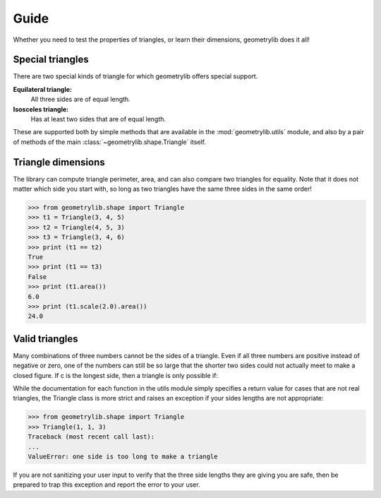 Guide
=====

Whether you need to test the properties of triangles,
or learn their dimensions, geometrylib does it all!

Special triangles
-----------------

There are two special kinds of triangle
for which geometrylib offers special support.

**Equilateral triangle:**
  All three sides are of equal length.

**Isosceles triangle:**
  Has at least two sides that are of equal length.

These are supported both by simple methods
that are available in the :mod:`geometrylib.utils` module,
and also by a pair of methods of the main
:class:`~geometrylib.shape.Triangle` itself.

Triangle dimensions
-------------------

The library can compute triangle perimeter, area,
and can also compare two triangles for equality.
Note that it does not matter which side you start with,
so long as two triangles have the same three sides in the same order!

>>> from geometrylib.shape import Triangle
>>> t1 = Triangle(3, 4, 5)
>>> t2 = Triangle(4, 5, 3)
>>> t3 = Triangle(3, 4, 6)
>>> print (t1 == t2)
True
>>> print (t1 == t3)
False
>>> print (t1.area())
6.0
>>> print (t1.scale(2.0).area())
24.0

Valid triangles
---------------

Many combinations of three numbers cannot be the sides of a triangle.
Even if all three numbers are positive instead of negative or zero,
one of the numbers can still be so large
that the shorter two sides
could not actually meet to make a closed figure.
If c is the longest side, then a triangle is only possible if:

.. raw:: latex html

  \[ a + b > c = \frac{a + b}{c} > 1 \]

While the documentation
for each function in the utils module
simply specifies a return value for cases that are not real triangles,
the Triangle class is more strict
and raises an exception if your sides lengths are not appropriate:

>>> from geometrylib.shape import Triangle
>>> Triangle(1, 1, 3)
Traceback (most recent call last):
...
ValueError: one side is too long to make a triangle

If you are not sanitizing your user input
to verify that the three side lengths they are giving you are safe,
then be prepared to trap this exception
and report the error to your user.
